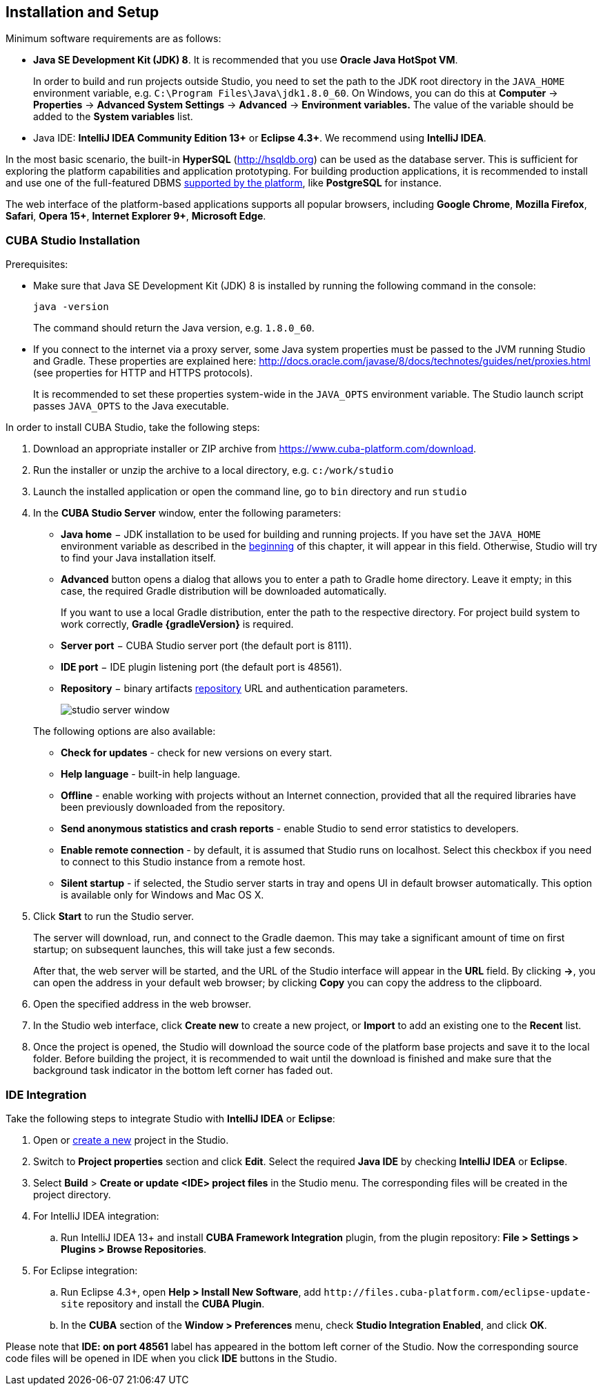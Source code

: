 [[setup]]
== Installation and Setup

Minimum software requirements are as follows:

* *Java SE Development Kit (JDK) 8*. It is recommended that you use *Oracle Java HotSpot VM*. 
+
In order to build and run projects outside Studio, you need to set the path to the JDK root directory in the `++JAVA_HOME++` environment variable, e.g. `++C:\Program Files\Java\jdk1.8.0_60++`. On Windows, you can do this at *Computer* -> *Properties* -> *Advanced System Settings* -> *Advanced* -> *Environment variables.* The value of the variable should be added to the *System variables* list.

* Java IDE: *IntelliJ IDEA Community Edition 13+* or *Eclipse 4.3+*. We recommend using *IntelliJ IDEA*.

In the most basic scenario, the built-in *HyperSQL* (link:$$http://hsqldb.org$$[http://hsqldb.org]) can be used as the database server. This is sufficient for exploring the platform capabilities and application prototyping. For building production applications, it is recommended to install and use one of the full-featured DBMS <<dbms_types,supported by the platform>>, like *PostgreSQL* for instance.

The web interface of the platform-based applications supports all popular browsers, including *Google Chrome*, *Mozilla Firefox*, *Safari*, *Opera 15+*, *Internet Explorer 9+*, *Microsoft Edge*.

[[cubaStudio_install]]
=== CUBA Studio Installation

Prerequisites:

* Make sure that Java SE Development Kit (JDK) 8 is installed by running the following command in the console:
+
`java -version`
+
The command should return the Java version, e.g. `++1.8.0_60++`.

* If you connect to the internet via a proxy server, some Java system properties must be passed to the JVM running Studio and Gradle. These properties are explained here: http://docs.oracle.com/javase/8/docs/technotes/guides/net/proxies.html (see properties for HTTP and HTTPS protocols).
+
It is recommended to set these properties system-wide in the `++JAVA_OPTS++` environment variable. The Studio launch script passes `++JAVA_OPTS++` to the Java executable.

In order to install CUBA Studio, take the following steps:

. Download an appropriate installer or ZIP archive from https://www.cuba-platform.com/download.

. Run the installer or unzip the archive to a local directory, e.g. `c:/work/studio`

. Launch the installed application or open the command line, go to `bin` directory and run `studio`

. In the *CUBA Studio Server* window, enter the following parameters:
+
--
* *Java home* − JDK installation to be used for building and running projects. If you have set the `++JAVA_HOME++` environment variable as described in the <<setup,beginning>> of this chapter, it will appear in this field. Otherwise, Studio will try to find your Java installation itself.

* *Advanced* button opens a dialog that allows you to enter a path to Gradle home directory. Leave it empty; in this case, the required Gradle distribution will be downloaded automatically.
+
If you want to use a local Gradle distribution, enter the path to the respective directory. For project build system to work correctly, *Gradle {gradleVersion}* is required.

* *Server port* − CUBA Studio server port (the default port is 8111).

* *IDE port* − IDE plugin listening port (the default port is 48561).

* *Repository* − binary artifacts <<artifact_repository,repository>> URL and authentication parameters.
+
image::studio_server_window.png[align="center"]

The following options are also available:

* *Check for updates* - check for new versions on every start.

* *Help language* - built-in help language.

* *Offline* - enable working with projects without an Internet connection, provided that all the required libraries have been previously downloaded from the repository.

* *Send anonymous statistics and crash reports* - enable Studio to send error statistics to developers.

* *Enable remote connection* - by default, it is assumed that Studio runs on localhost. Select this checkbox if you need to connect to this Studio instance from a remote host.

* *Silent startup* - if selected, the Studio server starts in tray and opens UI in default browser automatically. This option is available only for Windows and Mac OS X.
--

. Click *Start* to run the Studio server.
+
The server will download, run, and connect to the Gradle daemon. This may take a significant amount of time on first startup; on subsequent launches, this will take just a few seconds.
+
After that, the web server will be started, and the URL of the Studio interface will appear in the *URL* field. By clicking *->*, you can open the address in your default web browser; by clicking *Copy* you can copy the address to the clipboard.

. Open the specified address in the web browser.

. In the Studio web interface, click *Create new* to create a new project, or *Import* to add an existing one to the *Recent* list.

. Once the project is opened, the Studio will download the source code of the platform base projects and save it to the local folder. Before building the project, it is recommended to wait until the download is finished and make sure that the background task indicator in the bottom left corner has faded out.

[[ide_integration]]
=== IDE Integration

Take the following steps to integrate Studio with *IntelliJ IDEA* or *Eclipse*:

. Open or <<qs_create_project,create a new>> project in the Studio.

. Switch to *Project properties* section and click *Edit*. Select the required *Java IDE* by checking *IntelliJ IDEA* or *Eclipse*.

. Select *Build* > *Create or update <IDE> project files* in the Studio menu. The corresponding files will be created in the project directory.

. For IntelliJ IDEA integration:

.. Run IntelliJ IDEA 13+ and install *CUBA Framework Integration* plugin, from the plugin repository: *File > Settings > Plugins > Browse Repositories*.

. For Eclipse integration:

.. Run Eclipse 4.3+, open *Help > Install New Software*, add `++http://files.cuba-platform.com/eclipse-update-site++` repository and install the *CUBA Plugin*.

.. In the *CUBA* section of the *Window > Preferences* menu, check *Studio Integration Enabled*, and click *OK*.

Please note that *IDE: on port 48561* label has appeared in the bottom left corner of the Studio. Now the corresponding source code files will be opened in IDE when you click *IDE* buttons in the Studio.